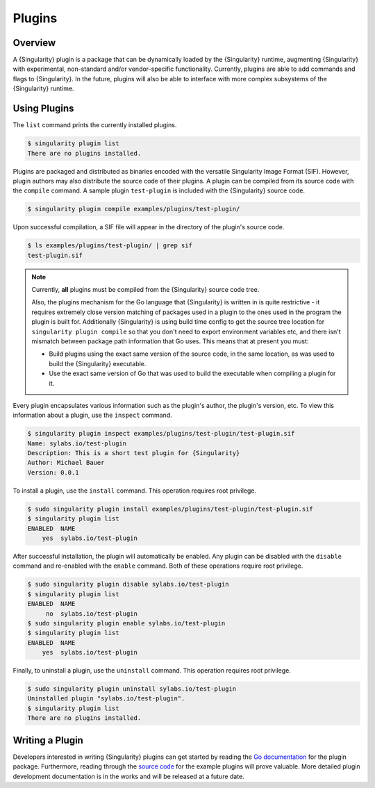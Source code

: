 .. _plugins:

#########
 Plugins
#########

**********
 Overview
**********

A {Singularity} plugin is a package that can be dynamically loaded by
the {Singularity} runtime, augmenting {Singularity} with experimental,
non-standard and/or vendor-specific functionality. Currently, plugins
are able to add commands and flags to {Singularity}. In the future,
plugins will also be able to interface with more complex subsystems of
the {Singularity} runtime.

***************
 Using Plugins
***************

The ``list`` command prints the currently installed plugins.

.. code::

   $ singularity plugin list
   There are no plugins installed.

Plugins are packaged and distributed as binaries encoded with the
versatile Singularity Image Format (SIF). However, plugin authors may
also distribute the source code of their plugins. A plugin can be
compiled from its source code with the ``compile`` command. A sample
plugin ``test-plugin`` is included with the {Singularity} source code.

.. code::

   $ singularity plugin compile examples/plugins/test-plugin/

Upon successful compilation, a SIF file will appear in the directory of
the plugin's source code.

.. code::

   $ ls examples/plugins/test-plugin/ | grep sif
   test-plugin.sif

.. note::

   Currently, **all** plugins must be compiled from the {Singularity}
   source code tree.

   Also, the plugins mechanism for the Go language that {Singularity} is
   written in is quite restrictive - it requires extremely close version
   matching of packages used in a plugin to the ones used in the program
   the plugin is built for. Additionally {Singularity} is using build
   time config to get the source tree location for ``singularity plugin
   compile`` so that you don't need to export environment variables etc,
   and there isn't mismatch between package path information that Go
   uses. This means that at present you must:

   -  Build plugins using the exact same version of the source code, in
      the same location, as was used to build the {Singularity}
      executable.

   -  Use the exact same version of Go that was used to build the
      executable when compiling a plugin for it.

Every plugin encapsulates various information such as the plugin's
author, the plugin's version, etc. To view this information about a
plugin, use the ``inspect`` command.

.. code::

   $ singularity plugin inspect examples/plugins/test-plugin/test-plugin.sif
   Name: sylabs.io/test-plugin
   Description: This is a short test plugin for {Singularity}
   Author: Michael Bauer
   Version: 0.0.1

To install a plugin, use the ``install`` command. This operation
requires root privilege.

.. code::

   $ sudo singularity plugin install examples/plugins/test-plugin/test-plugin.sif
   $ singularity plugin list
   ENABLED  NAME
       yes  sylabs.io/test-plugin

After successful installation, the plugin will automatically be enabled.
Any plugin can be disabled with the ``disable`` command and re-enabled
with the ``enable`` command. Both of these operations require root
privilege.

.. code::

   $ sudo singularity plugin disable sylabs.io/test-plugin
   $ singularity plugin list
   ENABLED  NAME
        no  sylabs.io/test-plugin
   $ sudo singularity plugin enable sylabs.io/test-plugin
   $ singularity plugin list
   ENABLED  NAME
       yes  sylabs.io/test-plugin

Finally, to uninstall a plugin, use the ``uninstall`` command. This
operation requires root privilege.

.. code::

   $ sudo singularity plugin uninstall sylabs.io/test-plugin
   Uninstalled plugin "sylabs.io/test-plugin".
   $ singularity plugin list
   There are no plugins installed.

******************
 Writing a Plugin
******************

Developers interested in writing {Singularity} plugins can get started
by reading the `Go documentation
<https://godoc.org/github.com/sylabs/singularity/pkg/plugin>`_ for the
plugin package. Furthermore, reading through the `source code
<https://github.com/sylabs/singularity/tree/master/examples/plugins>`_
for the example plugins will prove valuable. More detailed plugin
development documentation is in the works and will be released at a
future date.
